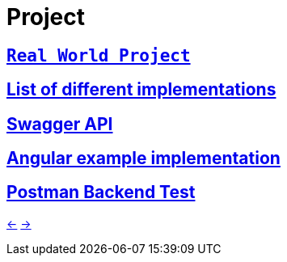 # Project

## `https://github.com/gothinkster/realworld[Real World Project]`

## https://codebase.show/projects/realworld[List of different implementations]

## https://api.realworld.io/api-docs[Swagger API]

## https://angular-realworld.netlify.app[Angular example implementation]

## https://github.com/gothinkster/realworld/tree/main/api[Postman Backend Test]

xref:05_Docker.adoc[<-] xref:02_Dart.adoc[->]

